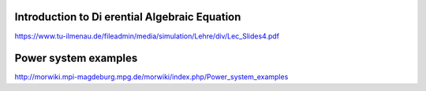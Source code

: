 Introduction to Di erential Algebraic Equation
----------------------------------------------

https://www.tu-ilmenau.de/fileadmin/media/simulation/Lehre/div/Lec_Slides4.pdf


Power system examples 
---------------------

http://morwiki.mpi-magdeburg.mpg.de/morwiki/index.php/Power_system_examples

